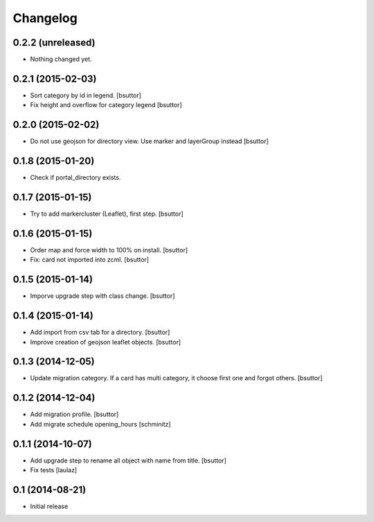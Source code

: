 Changelog
=========

0.2.2 (unreleased)
------------------

- Nothing changed yet.


0.2.1 (2015-02-03)
------------------

- Sort category by id in legend.
  [bsuttor]

- Fix height and overflow for category legend
  [bsuttor]


0.2.0 (2015-02-02)
------------------

- Do not use geojson for directory view. Use marker and layerGroup instead
  [bsuttor]


0.1.8 (2015-01-20)
------------------

- Check if portal_directory exists.


0.1.7 (2015-01-15)
------------------

- Try to add markercluster (Leaflet), first step.
  [bsuttor]


0.1.6 (2015-01-15)
------------------

- Order map and force width to 100% on install.
  [bsuttor]

- Fix: card not imported into zcml.
  [bsuttor]


0.1.5 (2015-01-14)
------------------

- Imporve upgrade step with class change.
  [bsuttor]


0.1.4 (2015-01-14)
------------------

- Add import from csv tab for a directory.
  [bsuttor]

- Improve creation of geojson leaflet objects.
  [bsuttor]


0.1.3 (2014-12-05)
------------------

- Update migration category. If a card has multi category,
  it choose first one and forgot others.
  [bsuttor]


0.1.2 (2014-12-04)
------------------

- Add migration profile.
  [bsuttor]

- Add migrate schedule opening_hours
  [schminitz]


0.1.1 (2014-10-07)
------------------

- Add upgrade step to rename all object with name from title.
  [bsuttor]

- Fix tests
  [laulaz]


0.1 (2014-08-21)
----------------

- Initial release
